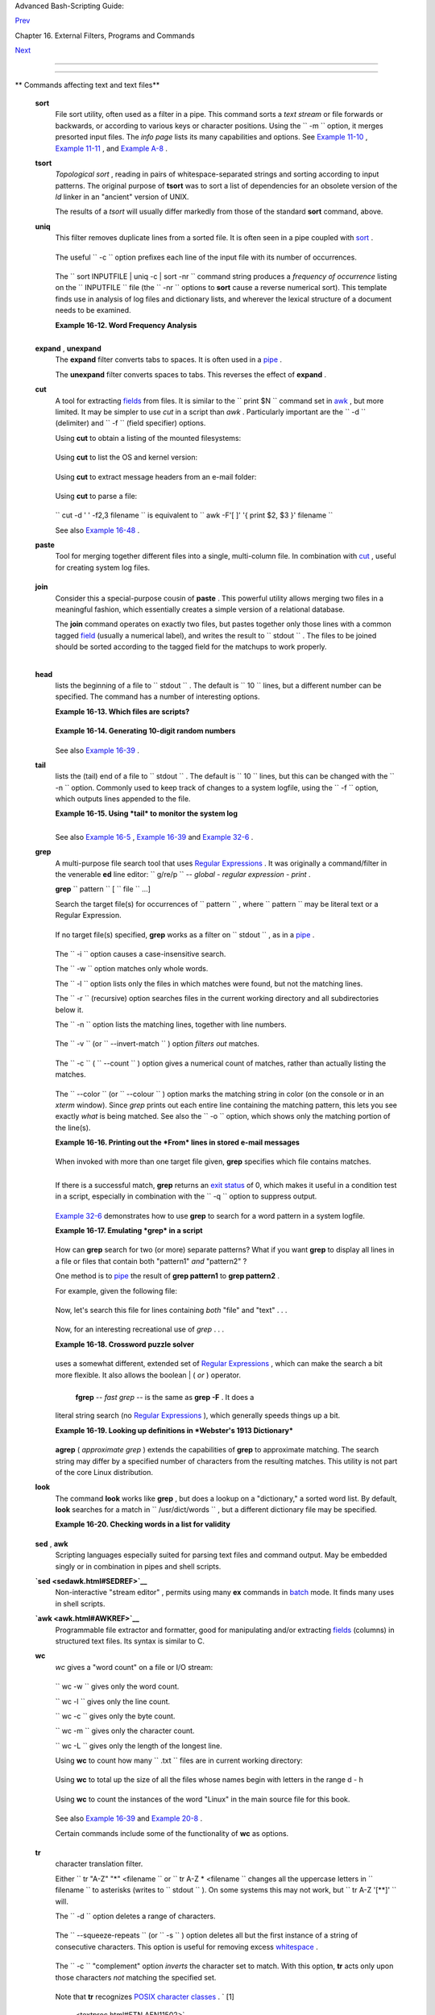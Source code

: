.. raw:: html

   <div class="NAVHEADER">

.. raw:: html

   <table border="0" cellpadding="0" cellspacing="0" summary="Header navigation table" width="100%">

.. raw:: html

   <tr>

.. raw:: html

   <th align="center" colspan="3">

Advanced Bash-Scripting Guide:

.. raw:: html

   </th>

.. raw:: html

   </tr>

.. raw:: html

   <tr>

.. raw:: html

   <td align="left" valign="bottom" width="10%">

`Prev <timedate.html>`__

.. raw:: html

   </td>

.. raw:: html

   <td align="center" valign="bottom" width="80%">

Chapter 16. External Filters, Programs and Commands

.. raw:: html

   </td>

.. raw:: html

   <td align="right" valign="bottom" width="10%">

`Next <filearchiv.html>`__

.. raw:: html

   </td>

.. raw:: html

   </tr>

.. raw:: html

   </table>

--------------

.. raw:: html

   </div>

.. raw:: html

   <div class="SECT1">

  16.4. Text Processing Commands
===============================

.. raw:: html

   <div class="VARIABLELIST">

** Commands affecting text and text files**

 **sort**
    File sort utility, often used as a filter in a pipe. This command
    sorts a *text stream* or file forwards or backwards, or according to
    various keys or character positions. Using the
    ``         -m        `` option, it merges presorted input files. The
    *info page* lists its many capabilities and options. See `Example
    11-10 <loops1.html#FINDSTRING>`__ , `Example
    11-11 <loops1.html#SYMLINKS>`__ , and `Example
    A-8 <contributed-scripts.html#MAKEDICT>`__ .

 **tsort**
    *Topological sort* , reading in pairs of whitespace-separated
    strings and sorting according to input patterns. The original
    purpose of **tsort** was to sort a list of dependencies for an
    obsolete version of the *ld* linker in an "ancient" version of UNIX.

    The results of a *tsort* will usually differ markedly from those of
    the standard **sort** command, above.

 **uniq**
    This filter removes duplicate lines from a sorted file. It is often
    seen in a pipe coupled with `sort <textproc.html#SORTREF>`__ .

    +--------------------------+--------------------------+--------------------------+
    | .. code:: PROGRAMLISTING |
    |                          |
    |     cat list-1 list-2 li |
    | st-3 | sort | uniq > fin |
    | al.list                  |
    |     # Concatenates the l |
    | ist files,               |
    |     # sorts them,        |
    |     # removes duplicate  |
    | lines,                   |
    |     # and finally writes |
    |  the result to an output |
    |  file.                   |
                              
    +--------------------------+--------------------------+--------------------------+

    The useful ``         -c        `` option prefixes each line of the
    input file with its number of occurrences.

    +--------------------------+--------------------------+--------------------------+
    | .. code:: SCREEN         |
    |                          |
    |     bash$ cat testfile   |
    |     This line occurs onl |
    | y once.                  |
    |      This line occurs tw |
    | ice.                     |
    |      This line occurs tw |
    | ice.                     |
    |      This line occurs th |
    | ree times.               |
    |      This line occurs th |
    | ree times.               |
    |      This line occurs th |
    | ree times.               |
    |                          |
    |                          |
    |     bash$ uniq -c testfi |
    | le                       |
    |           1 This line oc |
    | curs only once.          |
    |            2 This line o |
    | ccurs twice.             |
    |            3 This line o |
    | ccurs three times.       |
    |                          |
    |                          |
    |     bash$ sort testfile  |
    | | uniq -c | sort -nr     |
    |           3 This line oc |
    | curs three times.        |
    |            2 This line o |
    | ccurs twice.             |
    |            1 This line o |
    | ccurs only once.         |
    |                          |
                              
    +--------------------------+--------------------------+--------------------------+

    The
    ``                   sort INPUTFILE | uniq -c | sort -nr                 ``
    command string produces a *frequency of occurrence* listing on the
    ``         INPUTFILE        `` file (the ``         -nr        ``
    options to **sort** cause a reverse numerical sort). This template
    finds use in analysis of log files and dictionary lists, and
    wherever the lexical structure of a document needs to be examined.

    .. raw:: html

       <div class="EXAMPLE">

    **Example 16-12. Word Frequency Analysis**

    +--------------------------+--------------------------+--------------------------+
    | .. code:: PROGRAMLISTING |
    |                          |
    |     #!/bin/bash          |
    |     # wf.sh: Crude word  |
    | frequency analysis on a  |
    | text file.               |
    |     # This is a more eff |
    | icient version of the "w |
    | f2.sh" script.           |
    |                          |
    |                          |
    |     # Check for input fi |
    | le on command-line.      |
    |     ARGS=1               |
    |     E_BADARGS=85         |
    |     E_NOFILE=86          |
    |                          |
    |     if [ $# -ne "$ARGS"  |
    | ]  # Correct number of a |
    | rguments passed to scrip |
    | t?                       |
    |     then                 |
    |       echo "Usage: `base |
    | name $0` filename"       |
    |       exit $E_BADARGS    |
    |     fi                   |
    |                          |
    |     if [ ! -f "$1" ]     |
    |    # Check if file exist |
    | s.                       |
    |     then                 |
    |       echo "File \"$1\"  |
    | does not exist."         |
    |       exit $E_NOFILE     |
    |     fi                   |
    |                          |
    |                          |
    |                          |
    |     #################### |
    | ######################## |
    | ############             |
    |     # main ()            |
    |     sed -e 's/\.//g'  -e |
    |  's/\,//g' -e 's/ /\     |
    |     /g' "$1" | tr 'A-Z'  |
    | 'a-z' | sort | uniq -c | |
    |  sort -nr                |
    |     #                    |
    |         ================ |
    | =========                |
    |     #                    |
    |          Frequency of oc |
    | currence                 |
    |                          |
    |     #  Filter out period |
    | s and commas, and        |
    |     #+ change space betw |
    | een words to linefeed,   |
    |     #+ then shift charac |
    | ters to lowercase, and   |
    |     #+ finally prefix oc |
    | currence count and sort  |
    | numerically.             |
    |                          |
    |     #  Arun Giridhar sug |
    | gests modifying the abov |
    | e to:                    |
    |     #  . . . | sort | un |
    | iq -c | sort +1 [-f] | s |
    | ort +0 -nr               |
    |     #  This adds a secon |
    | dary sort key, so instan |
    | ces of                   |
    |     #+ equal occurrence  |
    | are sorted alphabeticall |
    | y.                       |
    |     #  As he explains it |
    | :                        |
    |     #  "This is effectiv |
    | ely a radix sort, first  |
    | on the                   |
    |     #+ least significant |
    |  column                  |
    |     #+ (word or string,  |
    | optionally case-insensit |
    | ive)                     |
    |     #+ and last on the m |
    | ost significant column ( |
    | frequency)."             |
    |     #                    |
    |     #  As Frank Wang exp |
    | lains, the above is equi |
    | valent to                |
    |     #+       . . . | sor |
    | t | uniq -c | sort +0 -n |
    | r                        |
    |     #+ and the following |
    |  also works:             |
    |     #+       . . . | sor |
    | t | uniq -c | sort -k1nr |
    |  -k                      |
    |     #################### |
    | ######################## |
    | ############             |
    |                          |
    |     exit 0               |
    |                          |
    |     # Exercises:         |
    |     # ---------          |
    |     # 1) Add 'sed' comma |
    | nds to filter out other  |
    | punctuation,             |
    |     #+   such as semicol |
    | ons.                     |
    |     # 2) Modify the scri |
    | pt to also filter out mu |
    | ltiple spaces and        |
    |     #+   other whitespac |
    | e.                       |
                              
    +--------------------------+--------------------------+--------------------------+

    .. raw:: html

       </div>

    +--------------------------+--------------------------+--------------------------+
    | .. code:: SCREEN         |
    |                          |
    |     bash$ cat testfile   |
    |     This line occurs onl |
    | y once.                  |
    |      This line occurs tw |
    | ice.                     |
    |      This line occurs tw |
    | ice.                     |
    |      This line occurs th |
    | ree times.               |
    |      This line occurs th |
    | ree times.               |
    |      This line occurs th |
    | ree times.               |
    |                          |
    |                          |
    |     bash$ ./wf.sh testfi |
    | le                       |
    |           6 this         |
    |            6 occurs      |
    |            6 line        |
    |            3 times       |
    |            3 three       |
    |            2 twice       |
    |            1 only        |
    |            1 once        |
    |                          |
                              
    +--------------------------+--------------------------+--------------------------+

 **expand** , **unexpand**
    The **expand** filter converts tabs to spaces. It is often used in a
    `pipe <special-chars.html#PIPEREF>`__ .

    The **unexpand** filter converts spaces to tabs. This reverses the
    effect of **expand** .

 **cut**
    A tool for extracting `fields <special-chars.html#FIELDREF>`__ from
    files. It is similar to the
    ``                   print $N                 `` command set in
    `awk <awk.html#AWKREF>`__ , but more limited. It may be simpler to
    use *cut* in a script than *awk* . Particularly important are the
    ``         -d        `` (delimiter) and ``         -f        ``
    (field specifier) options.

    Using **cut** to obtain a listing of the mounted filesystems:

    +--------------------------+--------------------------+--------------------------+
    | .. code:: PROGRAMLISTING |
    |                          |
    |     cut -d ' ' -f1,2 /et |
    | c/mtab                   |
                              
    +--------------------------+--------------------------+--------------------------+

    Using **cut** to list the OS and kernel version:

    +--------------------------+--------------------------+--------------------------+
    | .. code:: PROGRAMLISTING |
    |                          |
    |     uname -a | cut -d" " |
    |  -f1,3,11,12             |
                              
    +--------------------------+--------------------------+--------------------------+

    Using **cut** to extract message headers from an e-mail folder:

    +--------------------------+--------------------------+--------------------------+
    | .. code:: SCREEN         |
    |                          |
    |     bash$ grep '^Subject |
    | :' read-messages | cut - |
    | c10-80                   |
    |     Re: Linux suitable f |
    | or mission-critical apps |
    | ?                        |
    |      MAKE MILLIONS WORKI |
    | NG AT HOME!!!            |
    |      Spam complaint      |
    |      Re: Spam complaint  |
                              
    +--------------------------+--------------------------+--------------------------+

    Using **cut** to parse a file:

    +--------------------------+--------------------------+--------------------------+
    | .. code:: PROGRAMLISTING |
    |                          |
    |     # List all the users |
    |  in /etc/passwd.         |
    |                          |
    |     FILENAME=/etc/passwd |
    |                          |
    |     for user in $(cut -d |
    | : -f1 $FILENAME)         |
    |     do                   |
    |       echo $user         |
    |     done                 |
    |                          |
    |     # Thanks, Oleg Philo |
    | n for suggesting this.   |
                              
    +--------------------------+--------------------------+--------------------------+

    ``                   cut -d ' ' -f2,3 filename                 `` is
    equivalent to
    ``                   awk -F'[ ]' '{ print $2, $3 }' filename                 ``

    .. raw:: html

       <div class="NOTE">

    +----------------+----------------+----------------+----------------+----------------+
    | |Note|         |
    | It is even     |
    | possible to    |
    | specify a      |
    | linefeed as a  |
    | delimiter. The |
    | trick is to    |
    | actually embed |
    | a linefeed (   |
    | **RETURN** )   |
    | in the command |
    | sequence.      |
    |                |
    | +------------- |
    | -------------+ |
    | -------------- |
    | ------------+- |
    | -------------- |
    | -----------+   |
    | | .. code:: SC |
    | REEN         | |
    | |              |
    |              | |
    | |     bash$ cu |
    | t -d'        | |
    | |      ' -f3,7 |
    | ,19 testfile | |
    | |     This is  |
    | line 3 of te | |
    | | stfile.      |
    |              | |
    | |      This is |
    |  line 7 of t | |
    | | estfile.     |
    |              | |
    | |      This is |
    |  line 19 of  | |
    | | testfile.    |
    |              | |
    | |              |
    |              | |
    |                |
    |                |
    | +------------- |
    | -------------+ |
    | -------------- |
    | ------------+- |
    | -------------- |
    | -----------+   |
    |                |
    | Thank you,     |
    | Jaka Kranjc,   |
    | for pointing   |
    | this out.      |
    +----------------+----------------+----------------+----------------+----------------+

    .. raw:: html

       </div>

    See also `Example 16-48 <mathc.html#BASE>`__ .

 **paste**
    Tool for merging together different files into a single,
    multi-column file. In combination with
    `cut <textproc.html#CUTREF>`__ , useful for creating system log
    files.

    +--------------------------+--------------------------+--------------------------+
    | .. code:: SCREEN         |
    |                          |
    |     bash$ cat items      |
    |     alphabet blocks      |
    |      building blocks     |
    |      cables              |
    |                          |
    |     bash$ cat prices     |
    |     $1.00/dozen          |
    |      $2.50 ea.           |
    |      $3.75               |
    |                          |
    |     bash$ paste items pr |
    | ices                     |
    |     alphabet blocks $1.0 |
    | 0/dozen                  |
    |      building blocks $2. |
    | 50 ea.                   |
    |      cables  $3.75       |
                              
    +--------------------------+--------------------------+--------------------------+

 **join**
    Consider this a special-purpose cousin of **paste** . This powerful
    utility allows merging two files in a meaningful fashion, which
    essentially creates a simple version of a relational database.

    The **join** command operates on exactly two files, but pastes
    together only those lines with a common tagged
    `field <special-chars.html#FIELDREF>`__ (usually a numerical label),
    and writes the result to ``         stdout        `` . The files to
    be joined should be sorted according to the tagged field for the
    matchups to work properly.

    +--------------------------+--------------------------+--------------------------+
    | .. code:: PROGRAMLISTING |
    |                          |
    |     File: 1.data         |
    |                          |
    |     100 Shoes            |
    |     200 Laces            |
    |     300 Socks            |
                              
    +--------------------------+--------------------------+--------------------------+

    +--------------------------+--------------------------+--------------------------+
    | .. code:: PROGRAMLISTING |
    |                          |
    |     File: 2.data         |
    |                          |
    |     100 $40.00           |
    |     200 $1.00            |
    |     300 $2.00            |
                              
    +--------------------------+--------------------------+--------------------------+

    +--------------------------+--------------------------+--------------------------+
    | .. code:: SCREEN         |
    |                          |
    |     bash$ join 1.data 2. |
    | data                     |
    |     File: 1.data 2.data  |
    |                          |
    |      100 Shoes $40.00    |
    |      200 Laces $1.00     |
    |      300 Socks $2.00     |
    |                          |
                              
    +--------------------------+--------------------------+--------------------------+

    .. raw:: html

       <div class="NOTE">

    +--------------------------------------+--------------------------------------+
    | |Note|                               |
    | The tagged field appears only once   |
    | in the output.                       |
    +--------------------------------------+--------------------------------------+

    .. raw:: html

       </div>

 **head**
    lists the beginning of a file to ``         stdout        `` . The
    default is ``         10        `` lines, but a different number can
    be specified. The command has a number of interesting options.

    .. raw:: html

       <div class="EXAMPLE">

    **Example 16-13. Which files are scripts?**

    +--------------------------+--------------------------+--------------------------+
    | .. code:: PROGRAMLISTING |
    |                          |
    |     #!/bin/bash          |
    |     # script-detector.sh |
    | : Detects scripts within |
    |  a directory.            |
    |                          |
    |     TESTCHARS=2    # Tes |
    | t first 2 characters.    |
    |     SHABANG='#!'   # Scr |
    | ipts begin with a "sha-b |
    | ang."                    |
    |                          |
    |     for file in *  # Tra |
    | verse all the files in c |
    | urrent directory.        |
    |     do                   |
    |       if [[ `head -c$TES |
    | TCHARS "$file"` = "$SHAB |
    | ANG" ]]                  |
    |       #      head -c2    |
    |                    #!    |
    |       #  The '-c' option |
    |  to "head" outputs a spe |
    | cified                   |
    |       #+ number of chara |
    | cters, rather than lines |
    |  (the default).          |
    |       then               |
    |         echo "File \"$fi |
    | le\" is a script."       |
    |       else               |
    |         echo "File \"$fi |
    | le\" is *not* a script." |
    |       fi                 |
    |     done                 |
    |                          |
    |     exit 0               |
    |                          |
    |     #  Exercises:        |
    |     #  ---------         |
    |     #  1) Modify this sc |
    | ript to take as an optio |
    | nal argument             |
    |     #+    the directory  |
    | to scan for scripts      |
    |     #+    (rather than j |
    | ust the current working  |
    | directory).              |
    |     #                    |
    |     #  2) As it stands,  |
    | this script gives "false |
    |  positives" for          |
    |     #+    Perl, awk, and |
    |  other scripting languag |
    | e scripts.               |
    |     #     Correct this.  |
                              
    +--------------------------+--------------------------+--------------------------+

    .. raw:: html

       </div>

    .. raw:: html

       <div class="EXAMPLE">

    **Example 16-14. Generating 10-digit random numbers**

    +--------------------------+--------------------------+--------------------------+
    | .. code:: PROGRAMLISTING |
    |                          |
    |     #!/bin/bash          |
    |     # rnd.sh: Outputs a  |
    | 10-digit random number   |
    |                          |
    |     # Script by Stephane |
    |  Chazelas.               |
    |                          |
    |     head -c4 /dev/urando |
    | m | od -N4 -tu4 | sed -n |
    | e '1s/.* //p'            |
    |                          |
    |                          |
    |     # ================== |
    | ======================== |
    | ======================== |
    | = #                      |
    |                          |
    |     # Analysis           |
    |     # --------           |
    |                          |
    |     # head:              |
    |     # -c4 option takes f |
    | irst 4 bytes.            |
    |                          |
    |     # od:                |
    |     # -N4 option limits  |
    | output to 4 bytes.       |
    |     # -tu4 option select |
    | s unsigned decimal forma |
    | t for output.            |
    |                          |
    |     # sed:               |
    |     # -n option, in comb |
    | ination with "p" flag to |
    |  the "s" command,        |
    |     # outputs only match |
    | ed lines.                |
    |                          |
    |                          |
    |                          |
    |     # The author of this |
    |  script explains the act |
    | ion of 'sed', as follows |
    | .                        |
    |                          |
    |     # head -c4 /dev/uran |
    | dom | od -N4 -tu4 | sed  |
    | -ne '1s/.* //p'          |
    |     # ------------------ |
    | ----------------> |      |
    |                          |
    |     # Assume output up t |
    | o "sed" --------> |      |
    |     # is 0000000 1198195 |
    | 154\n                    |
    |                          |
    |     #  sed begins readin |
    | g characters: 0000000 11 |
    | 98195154\n.              |
    |     #  Here it finds a n |
    | ewline character,        |
    |     #+ so it is ready to |
    |  process the first line  |
    | (0000000 1198195154).    |
    |     #  It looks at its < |
    | range><action>s. The fir |
    | st and only one is       |
    |                          |
    |     #   range     action |
    |     #   1         s/.* / |
    | /p                       |
    |                          |
    |     #  The line number i |
    | s in the range, so it ex |
    | ecutes the action:       |
    |     #+ tries to substitu |
    | te the longest string en |
    | ding with a space in the |
    |  line                    |
    |     #  ("0000000 ") with |
    |  nothing (//), and if it |
    |  succeeds, prints the re |
    | sult                     |
    |     #  ("p" is a flag to |
    |  the "s" command here, t |
    | his is different         |
    |     #+ from the "p" comm |
    | and).                    |
    |                          |
    |     #  sed is now ready  |
    | to continue reading its  |
    | input. (Note that before |
    |     #+ continuing, if -n |
    |  option had not been pas |
    | sed, sed would have prin |
    | ted                      |
    |     #+ the line once aga |
    | in).                     |
    |                          |
    |     #  Now, sed reads th |
    | e remainder of the chara |
    | cters, and finds the     |
    |     #+ end of the file.  |
    |     #  It is now ready t |
    | o process its 2nd line ( |
    | which is also numbered ' |
    | $' as                    |
    |     #+ it's the last one |
    | ).                       |
    |     #  It sees it is not |
    |  matched by any <range>, |
    |  so its job is done.     |
    |                          |
    |     #  In few word this  |
    | sed commmand means:      |
    |     #  "On the first lin |
    | e only, remove any chara |
    | cter up to the right-mos |
    | t space,                 |
    |     #+ then print it."   |
    |                          |
    |     # A better way to do |
    |  this would have been:   |
    |     #           sed -e ' |
    | s/.* //;q'               |
    |                          |
    |     # Here, two <range>< |
    | action>s (could have bee |
    | n written                |
    |     #           sed -e ' |
    | s/.* //' -e q):          |
    |                          |
    |     #   range            |
    |          action          |
    |     #   nothing (matches |
    |  line)   s/.* //         |
    |     #   nothing (matches |
    |  line)   q (quit)        |
    |                          |
    |     #  Here, sed only re |
    | ads its first line of in |
    | put.                     |
    |     #  It performs both  |
    | actions, and prints the  |
    | line (substituted) befor |
    | e                        |
    |     #+ quitting (because |
    |  of the "q" action) sinc |
    | e the "-n" option is not |
    |  passed.                 |
    |                          |
    |     # ================== |
    | ======================== |
    | ======================== |
    | = #                      |
    |                          |
    |     # An even simpler al |
    | tenative to the above on |
    | e-line script would be:  |
    |     #           head -c4 |
    |  /dev/urandom| od -An -t |
    | u4                       |
    |                          |
    |     exit                 |
                              
    +--------------------------+--------------------------+--------------------------+

    .. raw:: html

       </div>

    See also `Example 16-39 <filearchiv.html#EX52>`__ .

 **tail**
    lists the (tail) end of a file to ``         stdout        `` . The
    default is ``         10        `` lines, but this can be changed
    with the ``         -n        `` option. Commonly used to keep track
    of changes to a system logfile, using the ``         -f        ``
    option, which outputs lines appended to the file.

    .. raw:: html

       <div class="EXAMPLE">

    **Example 16-15. Using *tail* to monitor the system log**

    +--------------------------+--------------------------+--------------------------+
    | .. code:: PROGRAMLISTING |
    |                          |
    |     #!/bin/bash          |
    |                          |
    |     filename=sys.log     |
    |                          |
    |     cat /dev/null > $fil |
    | ename; echo "Creating /  |
    | cleaning out file."      |
    |     #  Creates the file  |
    | if it does not already e |
    | xist,                    |
    |     #+ and truncates it  |
    | to zero length if it doe |
    | s.                       |
    |     #  : > filename   an |
    | d   > filename also work |
    | .                        |
    |                          |
    |     tail /var/log/messag |
    | es > $filename           |
    |     # /var/log/messages  |
    | must have world read per |
    | mission for this to work |
    | .                        |
    |                          |
    |     echo "$filename cont |
    | ains tail end of system  |
    | log."                    |
    |                          |
    |     exit 0               |
                              
    +--------------------------+--------------------------+--------------------------+

    .. raw:: html

       </div>

    .. raw:: html

       <div class="TIP">

    +--------------------+--------------------+--------------------+--------------------+
    | |Tip|              |
    | To list a specific |
    | line of a text     |
    | file,              |
    | `pipe <special-cha |
    | rs.html#PIPEREF>`_ |
    | _                  |
    | the output of      |
    | **head** to **tail |
    | -n 1** . For       |
    | example            |
    | ``                 |
    |            head -n |
    |  8 database.txt |  |
    | tail         -n 1  |
    |                    |
    |       ``           |
    | lists the 8th line |
    | of the file        |
    | ``             dat |
    | abase.txt          |
    |    ``              |
    | .                  |
    |                    |
    | To set a variable  |
    | to a given block   |
    | of a text file:    |
    |                    |
    | +----------------- |
    | ---------+-------- |
    | ------------------ |
    | +----------------- |
    | ---------+         |
    | | .. code:: PROGRA |
    | MLISTING |         |
    | |                  |
    |          |         |
    | |     var=$(head - |
    | n $m $fi |         |
    | | lename | tail -n |
    |  $n)     |         |
    | |                  |
    |          |         |
    | |     # filename = |
    |  name of |         |
    | |  file            |
    |          |         |
    | |     # m = from b |
    | eginning |         |
    | |  of file, number |
    |  of line |         |
    | | s to end of bloc |
    | k        |         |
    | |     # n = number |
    |  of line |         |
    | | s to set variabl |
    | e to (tr |         |
    | | im from end of b |
    | lock)    |         |
    |                    |
    |                    |
    | +----------------- |
    | ---------+-------- |
    | ------------------ |
    | +----------------- |
    | ---------+         |
                        
    +--------------------+--------------------+--------------------+--------------------+

    .. raw:: html

       </div>

    .. raw:: html

       <div class="NOTE">

    +--------------------------------------+--------------------------------------+
    | |Note|                               |
    | Newer implementations of **tail**    |
    | deprecate the older **tail -$LINES   |
    | filename** usage. The standard       |
    | **tail -n $LINES filename** is       |
    | correct.                             |
    +--------------------------------------+--------------------------------------+

    .. raw:: html

       </div>

    See also `Example 16-5 <moreadv.html#EX41>`__ , `Example
    16-39 <filearchiv.html#EX52>`__ and `Example
    32-6 <debugging.html#ONLINE>`__ .

 **grep**
    A multi-purpose file search tool that uses `Regular
    Expressions <regexp.html#REGEXREF>`__ . It was originally a
    command/filter in the venerable **ed** line editor:
    ``                   g/re/p                 `` -- *global - regular
    expression - print* .

    **grep** ``                   pattern                 `` [
    ``                   file                 `` ...]

    Search the target file(s) for occurrences of
    ``                 pattern               `` , where
    ``                 pattern               `` may be literal text or a
    Regular Expression.

    +--------------------------+--------------------------+--------------------------+
    | .. code:: SCREEN         |
    |                          |
    |     bash$ grep '[rst]yst |
    | em.$' osinfo.txt         |
    |     The GPL governs the  |
    | distribution of the Linu |
    | x operating system.      |
    |                          |
                              
    +--------------------------+--------------------------+--------------------------+

    If no target file(s) specified, **grep** works as a filter on
    ``         stdout        `` , as in a
    `pipe <special-chars.html#PIPEREF>`__ .

    +--------------------------+--------------------------+--------------------------+
    | .. code:: SCREEN         |
    |                          |
    |     bash$ ps ax | grep c |
    | lock                     |
    |     765 tty1     S       |
    | 0:00 xclock              |
    |      901 pts/1    S      |
    |  0:00 grep clock         |
    |                          |
                              
    +--------------------------+--------------------------+--------------------------+

    The ``         -i        `` option causes a case-insensitive search.

    The ``         -w        `` option matches only whole words.

    The ``         -l        `` option lists only the files in which
    matches were found, but not the matching lines.

    The ``         -r        `` (recursive) option searches files in the
    current working directory and all subdirectories below it.

    The ``         -n        `` option lists the matching lines,
    together with line numbers.

    +--------------------------+--------------------------+--------------------------+
    | .. code:: SCREEN         |
    |                          |
    |     bash$ grep -n Linux  |
    | osinfo.txt               |
    |     2:This is a file con |
    | taining information abou |
    | t Linux.                 |
    |      6:The GPL governs t |
    | he distribution of the L |
    | inux operating system.   |
    |                          |
                              
    +--------------------------+--------------------------+--------------------------+

    The ``         -v        `` (or ``         --invert-match        ``
    ) option *filters out* matches.

    +--------------------------+--------------------------+--------------------------+
    | .. code:: PROGRAMLISTING |
    |                          |
    |     grep pattern1 *.txt  |
    | | grep -v pattern2       |
    |                          |
    |     # Matches all lines  |
    | in "*.txt" files contain |
    | ing "pattern1",          |
    |     # but ***not*** "pat |
    | tern2".                  |
                              
    +--------------------------+--------------------------+--------------------------+

    The ``         -c        `` ( ``         --count        `` ) option
    gives a numerical count of matches, rather than actually listing the
    matches.

    +--------------------------+--------------------------+--------------------------+
    | .. code:: PROGRAMLISTING |
    |                          |
    |     grep -c txt *.sgml   |
    |  # (number of occurrence |
    | s of "txt" in "*.sgml" f |
    | iles)                    |
    |                          |
    |                          |
    |     #   grep -cz .       |
    |     #            ^ dot   |
    |     # means count (-c) z |
    | ero-separated (-z) items |
    |  matching "."            |
    |     # that is, non-empty |
    |  ones (containing at lea |
    | st 1 character).         |
    |     #                    |
    |     printf 'a b\nc  d\n\ |
    | n\n\n\n\000\n\000e\000\0 |
    | 00\nf' | grep -cz .      |
    | # 3                      |
    |     printf 'a b\nc  d\n\ |
    | n\n\n\n\000\n\000e\000\0 |
    | 00\nf' | grep -cz '$'    |
    | # 5                      |
    |     printf 'a b\nc  d\n\ |
    | n\n\n\n\000\n\000e\000\0 |
    | 00\nf' | grep -cz '^'    |
    | # 5                      |
    |     #                    |
    |     printf 'a b\nc  d\n\ |
    | n\n\n\n\000\n\000e\000\0 |
    | 00\nf' | grep -c '$'     |
    | # 9                      |
    |     # By default, newlin |
    | e chars (\n) separate it |
    | ems to match.            |
    |                          |
    |     # Note that the -z o |
    | ption is GNU "grep" spec |
    | ific.                    |
    |                          |
    |                          |
    |     # Thanks, S.C.       |
                              
    +--------------------------+--------------------------+--------------------------+

    The ``         --color        `` (or ``         --colour        `` )
    option marks the matching string in color (on the console or in an
    *xterm* window). Since *grep* prints out each entire line containing
    the matching pattern, this lets you see exactly *what* is being
    matched. See also the ``         -o        `` option, which shows
    only the matching portion of the line(s).

    .. raw:: html

       <div class="EXAMPLE">

    **Example 16-16. Printing out the *From* lines in stored e-mail
    messages**

    +--------------------------+--------------------------+--------------------------+
    | .. code:: PROGRAMLISTING |
    |                          |
    |     #!/bin/bash          |
    |     # from.sh            |
    |                          |
    |     #  Emulates the usef |
    | ul 'from' utility in Sol |
    | aris, BSD, etc.          |
    |     #  Echoes the "From" |
    |  header line in all mess |
    | ages                     |
    |     #+ in your e-mail di |
    | rectory.                 |
    |                          |
    |                          |
    |     MAILDIR=~/mail/*     |
    |            #  No quoting |
    |  of variable. Why?       |
    |     # Maybe check if-exi |
    | sts $MAILDIR:   if [ -d  |
    | $MAILDIR ] . . .         |
    |     GREP_OPTS="-H -A 5 - |
    | -color"    #  Show file, |
    |  plus extra context line |
    | s                        |
    |                          |
    |            #+ and displa |
    | y "From" in color.       |
    |     TARGETSTR="^From"    |
    |            # "From" at b |
    | eginning of line.        |
    |                          |
    |     for file in $MAILDIR |
    |            #  No quoting |
    |  of variable.            |
    |     do                   |
    |       grep $GREP_OPTS "$ |
    | TARGETSTR" "$file"       |
    |       #    ^^^^^^^^^^    |
    |            #  Again, do  |
    | not quote this variable. |
    |       echo               |
    |     done                 |
    |                          |
    |     exit $?              |
    |                          |
    |     #  You might wish to |
    |  pipe the output of this |
    |  script to 'more'        |
    |     #+ or redirect it to |
    |  a file . . .            |
                              
    +--------------------------+--------------------------+--------------------------+

    .. raw:: html

       </div>

    When invoked with more than one target file given, **grep**
    specifies which file contains matches.

    +--------------------------+--------------------------+--------------------------+
    | .. code:: SCREEN         |
    |                          |
    |     bash$ grep Linux osi |
    | nfo.txt misc.txt         |
    |     osinfo.txt:This is a |
    |  file containing informa |
    | tion about Linux.        |
    |      osinfo.txt:The GPL  |
    | governs the distribution |
    |  of the Linux operating  |
    | system.                  |
    |      misc.txt:The Linux  |
    | operating system is stea |
    | dily gaining in populari |
    | ty.                      |
    |                          |
                              
    +--------------------------+--------------------------+--------------------------+

    .. raw:: html

       <div class="TIP">

    +--------------------+--------------------+--------------------+--------------------+
    | |Tip|              |
    | To force **grep**  |
    | to show the        |
    | filename when      |
    | searching only one |
    | target file,       |
    | simply give        |
    | ``             /de |
    | v/null             |
    | ``                 |
    | as the second      |
    | file.              |
    |                    |
    | +----------------- |
    | ---------+-------- |
    | ------------------ |
    | +----------------- |
    | ---------+         |
    | | .. code:: SCREEN |
    |          |         |
    | |                  |
    |          |         |
    | |     bash$ grep L |
    | inux osi |         |
    | | nfo.txt /dev/nul |
    | l        |         |
    | |     osinfo.txt:T |
    | his is a |         |
    | |  file containing |
    |  informa |         |
    | | tion about Linux |
    | .        |         |
    | |      osinfo.txt: |
    | The GPL  |         |
    | | governs the dist |
    | ribution |         |
    | |  of the Linux op |
    | erating  |         |
    | | system.          |
    |          |         |
    | |                  |
    |          |         |
    |                    |
    |                    |
    | +----------------- |
    | ---------+-------- |
    | ------------------ |
    | +----------------- |
    | ---------+         |
                        
    +--------------------+--------------------+--------------------+--------------------+

    .. raw:: html

       </div>

    If there is a successful match, **grep** returns an `exit
    status <exit-status.html#EXITSTATUSREF>`__ of 0, which makes it
    useful in a condition test in a script, especially in combination
    with the ``         -q        `` option to suppress output.

    +--------------------------+--------------------------+--------------------------+
    | .. code:: PROGRAMLISTING |
    |                          |
    |     SUCCESS=0            |
    |            # if grep loo |
    | kup succeeds             |
    |     word=Linux           |
    |     filename=data.file   |
    |                          |
    |     grep -q "$word" "$fi |
    | lename"    #  The "-q" o |
    | ption                    |
    |                          |
    |            #+ causes not |
    | hing to echo to stdout.  |
    |     if [ $? -eq $SUCCESS |
    |  ]                       |
    |     # if grep -q "$word" |
    |  "$filename"   can repla |
    | ce lines 5 - 7.          |
    |     then                 |
    |       echo "$word found  |
    | in $filename"            |
    |     else                 |
    |       echo "$word not fo |
    | und in $filename"        |
    |     fi                   |
                              
    +--------------------------+--------------------------+--------------------------+

    `Example 32-6 <debugging.html#ONLINE>`__ demonstrates how to use
    **grep** to search for a word pattern in a system logfile.

    .. raw:: html

       <div class="EXAMPLE">

    **Example 16-17. Emulating *grep* in a script**

    +--------------------------+--------------------------+--------------------------+
    | .. code:: PROGRAMLISTING |
    |                          |
    |     #!/bin/bash          |
    |     # grp.sh: Rudimentar |
    | y reimplementation of gr |
    | ep.                      |
    |                          |
    |     E_BADARGS=85         |
    |                          |
    |     if [ -z "$1" ]    #  |
    | Check for argument to sc |
    | ript.                    |
    |     then                 |
    |       echo "Usage: `base |
    | name $0` pattern"        |
    |       exit $E_BADARGS    |
    |     fi                   |
    |                          |
    |     echo                 |
    |                          |
    |     for file in *     #  |
    | Traverse all files in $P |
    | WD.                      |
    |     do                   |
    |       output=$(sed -n /" |
    | $1"/p $file)  # Command  |
    | substitution.            |
    |                          |
    |       if [ ! -z "$output |
    | " ]           # What hap |
    | pens if "$output" is not |
    |  quoted?                 |
    |       then               |
    |         echo -n "$file:  |
    | "                        |
    |         echo "$output"   |
    |       fi              #  |
    |  sed -ne "/$1/s|^|${file |
    | }: |p"  is equivalent to |
    |  above.                  |
    |                          |
    |       echo               |
    |     done                 |
    |                          |
    |     echo                 |
    |                          |
    |     exit 0               |
    |                          |
    |     # Exercises:         |
    |     # ---------          |
    |     # 1) Add newlines to |
    |  output, if more than on |
    | e match in any given fil |
    | e.                       |
    |     # 2) Add features.   |
                              
    +--------------------------+--------------------------+--------------------------+

    .. raw:: html

       </div>

    How can **grep** search for two (or more) separate patterns? What if
    you want **grep** to display all lines in a file or files that
    contain both "pattern1" *and* "pattern2" ?

    One method is to `pipe <special-chars.html#PIPEREF>`__ the result of
    **grep pattern1** to **grep pattern2** .

    For example, given the following file:

    +--------------------------+--------------------------+--------------------------+
    | .. code:: PROGRAMLISTING |
    |                          |
    |     # Filename: tstfile  |
    |                          |
    |     This is a sample fil |
    | e.                       |
    |     This is an ordinary  |
    | text file.               |
    |     This file does not c |
    | ontain any unusual text. |
    |     This file is not unu |
    | sual.                    |
    |     Here is some text.   |
                              
    +--------------------------+--------------------------+--------------------------+

    Now, let's search this file for lines containing *both* "file" and
    "text" . . .

    +--------------------------+--------------------------+--------------------------+
    | .. code:: SCREEN         |
    |                          |
    |     bash$ grep file tstf |
    | ile                      |
    |     # Filename: tstfile  |
    |      This is a sample fi |
    | le.                      |
    |      This is an ordinary |
    |  text file.              |
    |      This file does not  |
    | contain any unusual text |
    | .                        |
    |      This file is not un |
    | usual.                   |
    |                          |
    |     bash$ grep file tstf |
    | ile | grep text          |
    |     This is an ordinary  |
    | text file.               |
    |      This file does not  |
    | contain any unusual text |
    | .                        |
                              
    +--------------------------+--------------------------+--------------------------+

    Now, for an interesting recreational use of *grep* . . .

    .. raw:: html

       <div class="EXAMPLE">

    **Example 16-18. Crossword puzzle solver**

    +--------------------------+--------------------------+--------------------------+
    | .. code:: PROGRAMLISTING |
    |                          |
    |     #!/bin/bash          |
    |     # cw-solver.sh       |
    |     # This is actually a |
    |  wrapper around a one-li |
    | ner (line 46).           |
    |                          |
    |     #  Crossword puzzle  |
    | and anagramming word gam |
    | e solver.                |
    |     #  You know *some* o |
    | f the letters in the wor |
    | d you're looking for,    |
    |     #+ so you need a lis |
    | t of all valid words     |
    |     #+ with the known le |
    | tters in given positions |
    | .                        |
    |     #  For example: w... |
    | i....n                   |
    |     #               1??? |
    | 5????10                  |
    |     # w in position 1, 3 |
    |  unknowns, i in the 5th, |
    |  4 unknowns, n at the en |
    | d.                       |
    |     # (See comments at e |
    | nd of script.)           |
    |                          |
    |                          |
    |     E_NOPATT=71          |
    |     DICT=/usr/share/dict |
    | /word.lst                |
    |     #                    |
    |  ^^^^^^^^   Looks for wo |
    | rd list here.            |
    |     #  ASCII word list,  |
    | one word per line.       |
    |     #  If you happen to  |
    | need an appropriate list |
    | ,                        |
    |     #+ download the auth |
    | or's "yawl" word list pa |
    | ckage.                   |
    |     #  http://ibiblio.or |
    | g/pub/Linux/libs/yawl-0. |
    | 3.2.tar.gz               |
    |     #  or                |
    |     #  http://bash.deta. |
    | in/yawl-0.3.2.tar.gz     |
    |                          |
    |                          |
    |     if [ -z "$1" ]   #   |
    | If no word pattern speci |
    | fied                     |
    |     then             #+  |
    | as a command-line argume |
    | nt . . .                 |
    |       echo           #+  |
    | . . . then . . .         |
    |       echo "Usage:"  #+  |
    | Usage message.           |
    |       echo               |
    |       echo ""$0" \"patte |
    | rn,\""                   |
    |       echo "where \"patt |
    | ern\" is in the form"    |
    |       echo "xxx..x.x..." |
    |       echo               |
    |       echo "The x's repr |
    | esent known letters,"    |
    |       echo "and the peri |
    | ods are unknown letters  |
    | (blanks)."               |
    |       echo "Letters and  |
    | periods can be in any po |
    | sition."                 |
    |       echo "For example, |
    |  try:   sh cw-solver.sh  |
    | w...i....n"              |
    |       echo               |
    |       exit $E_NOPATT     |
    |     fi                   |
    |                          |
    |     echo                 |
    |     # ================== |
    | ======================== |
    | =====                    |
    |     # This is where all  |
    | the work gets done.      |
    |     grep ^"$1"$ "$DICT"  |
    |   # Yes, only one line!  |
    |     #    |    |          |
    |     # ^ is start-of-word |
    |  regex anchor.           |
    |     # $ is end-of-word r |
    | egex anchor.             |
    |                          |
    |     #  From _Stupid Grep |
    |  Tricks_, vol. 1,        |
    |     #+ a book the ABS Gu |
    | ide author may yet get a |
    | round                    |
    |     #+ to writing . . .  |
    | one of these days . . .  |
    |     # ================== |
    | ======================== |
    | =====                    |
    |     echo                 |
    |                          |
    |                          |
    |     exit $?  # Script te |
    | rminates here.           |
    |     #  If there are too  |
    | many words generated,    |
    |     #+ redirect the outp |
    | ut to a file.            |
    |                          |
    |     $ sh cw-solver.sh w. |
    | ..i....n                 |
    |                          |
    |     wellington           |
    |     workingman           |
    |     workingmen           |
                              
    +--------------------------+--------------------------+--------------------------+

    .. raw:: html

       </div>

     **egrep** -- *extended grep* -- is the same as **grep -E** . This
    uses a somewhat different, extended set of `Regular
    Expressions <regexp.html#REGEXREF>`__ , which can make the search a
    bit more flexible. It also allows the boolean \| ( *or* ) operator.

    +--------------------------+--------------------------+--------------------------+
    | .. code:: SCREEN         |
    |                          |
    |     bash $ egrep 'matche |
    | s|Matches' file.txt      |
    |     Line 1 matches.      |
    |      Line 3 Matches.     |
    |      Line 4 contains mat |
    | ches, but also Matches   |
    |                          |
                              
    +--------------------------+--------------------------+--------------------------+

     **fgrep** -- *fast grep* -- is the same as **grep -F** . It does a
    literal string search (no `Regular
    Expressions <regexp.html#REGEXREF>`__ ), which generally speeds
    things up a bit.

    .. raw:: html

       <div class="NOTE">

    +--------------------------------------+--------------------------------------+
    | |Note|                               |
    | On some Linux distros, **egrep** and |
    | **fgrep** are symbolic links to, or  |
    | aliases for **grep** , but invoked   |
    | with the                             |
    | ``             -E            `` and  |
    | ``             -F            ``      |
    | options, respectively.               |
    +--------------------------------------+--------------------------------------+

    .. raw:: html

       </div>

    .. raw:: html

       <div class="EXAMPLE">

    **Example 16-19. Looking up definitions in *Webster's 1913
    Dictionary***

    +--------------------------+--------------------------+--------------------------+
    | .. code:: PROGRAMLISTING |
    |                          |
    |     #!/bin/bash          |
    |     # dict-lookup.sh     |
    |                          |
    |     #  This script looks |
    |  up definitions in the 1 |
    | 913 Webster's Dictionary |
    | .                        |
    |     #  This Public Domai |
    | n dictionary is availabl |
    | e for download           |
    |     #+ from various site |
    | s, including             |
    |     #+ Project Gutenberg |
    |  (http://www.gutenberg.o |
    | rg/etext/247).           |
    |     #                    |
    |     #  Convert it from D |
    | OS to UNIX format (with  |
    | only LF at end of line)  |
    |     #+ before using it w |
    | ith this script.         |
    |     #  Store the file in |
    |  plain, uncompressed ASC |
    | II text.                 |
    |     #  Set DEFAULT_DICTF |
    | ILE variable below to pa |
    | th/filename.             |
    |                          |
    |                          |
    |     E_BADARGS=85         |
    |     MAXCONTEXTLINES=50   |
    |                       #  |
    | Maximum number of lines  |
    | to show.                 |
    |     DEFAULT_DICTFILE="/u |
    | sr/share/dict/webster191 |
    | 3-dict.txt"              |
    |                          |
    |                       #  |
    | Default dictionary file  |
    | pathname.                |
    |                          |
    |                       #  |
    | Change this as necessary |
    | .                        |
    |     #  Note:             |
    |     #  ----              |
    |     #  This particular e |
    | dition of the 1913 Webst |
    | er's                     |
    |     #+ begins each entry |
    |  with an uppercase lette |
    | r                        |
    |     #+ (lowercase for th |
    | e remaining characters). |
    |     #  Only the *very fi |
    | rst line* of an entry be |
    | gins this way,           |
    |     #+ and that's why th |
    | e search algorithm below |
    |  works.                  |
    |                          |
    |                          |
    |                          |
    |     if [[ -z $(echo "$1" |
    |  | sed -n '/^[A-Z]/p') ] |
    | ]                        |
    |     #  Must at least spe |
    | cify word to look up, an |
    | d                        |
    |     #+ it must start wit |
    | h an uppercase letter.   |
    |     then                 |
    |       echo "Usage: `base |
    | name $0` Word-to-define  |
    | [dictionary-file]"       |
    |       echo               |
    |       echo "Note: Word t |
    | o look up must start wit |
    | h capital letter,"       |
    |       echo "with the res |
    | t of the word in lowerca |
    | se."                     |
    |       echo "------------ |
    | ------------------------ |
    | --------"                |
    |       echo "Examples: Ab |
    | andon, Dictionary, Marki |
    | ng, etc."                |
    |       exit $E_BADARGS    |
    |     fi                   |
    |                          |
    |                          |
    |     if [ -z "$2" ]       |
    |                       #  |
    |  May specify different d |
    | ictionary                |
    |                          |
    |                       #+ |
    |  as an argument to this  |
    | script.                  |
    |     then                 |
    |       dictfile=$DEFAULT_ |
    | DICTFILE                 |
    |     else                 |
    |       dictfile="$2"      |
    |     fi                   |
    |                          |
    |     # ------------------ |
    | ------------------------ |
    | ---------------          |
    |     Definition=$(fgrep - |
    | A $MAXCONTEXTLINES "$1 \ |
    | \" "$dictfile")          |
    |     #                  D |
    | efinitions in form "Word |
    |  \..."                   |
    |     #                    |
    |     #  And, yes, "fgrep" |
    |  is fast enough          |
    |     #+ to search even a  |
    | very large text file.    |
    |                          |
    |                          |
    |     # Now, snip out just |
    |  the definition block.   |
    |                          |
    |     echo "$Definition" | |
    |     sed -n '1,/^[A-Z]/p' |
    |  |                       |
    |     #  Print from first  |
    | line of output           |
    |     #+ to the first line |
    |  of the next entry.      |
    |     sed '$d' | sed '$d'  |
    |     #  Delete last two l |
    | ines of output           |
    |     #+ (blank line and f |
    | irst line of next entry) |
    | .                        |
    |     # ------------------ |
    | ------------------------ |
    | ---------------          |
    |                          |
    |     exit $?              |
    |                          |
    |     # Exercises:         |
    |     # ---------          |
    |     # 1)  Modify the scr |
    | ipt to accept any type o |
    | f alphabetic input       |
    |     #   + (uppercase, lo |
    | wercase, mixed case), an |
    | d convert it             |
    |     #   + to an acceptab |
    | le format for processing |
    | .                        |
    |     #                    |
    |     # 2)  Convert the sc |
    | ript to a GUI applicatio |
    | n,                       |
    |     #   + using somethin |
    | g like 'gdialog' or 'zen |
    | ity' . . .               |
    |     #     The script wil |
    | l then no longer take it |
    | s argument(s)            |
    |     #   + from the comma |
    | nd-line.                 |
    |     #                    |
    |     # 3)  Modify the scr |
    | ipt to parse one of the  |
    | other available          |
    |     #   + Public Domain  |
    | Dictionaries, such as th |
    | e U.S. Census Bureau Gaz |
    | etteer.                  |
                              
    +--------------------------+--------------------------+--------------------------+

    .. raw:: html

       </div>

    .. raw:: html

       <div class="NOTE">

    +--------------------------------------+--------------------------------------+
    | |Note|                               |
    | See also `Example                    |
    | A-41 <contributed-scripts.html#QKY>` |
    | __                                   |
    | for an example of speedy *fgrep*     |
    | lookup on a large text file.         |
    +--------------------------------------+--------------------------------------+

    .. raw:: html

       </div>

    **agrep** ( *approximate grep* ) extends the capabilities of
    **grep** to approximate matching. The search string may differ by a
    specified number of characters from the resulting matches. This
    utility is not part of the core Linux distribution.

    .. raw:: html

       <div class="TIP">

    +--------------------+--------------------+--------------------+--------------------+
    | |Tip|              |
    | To search          |
    | compressed files,  |
    | use **zgrep** ,    |
    | **zegrep** , or    |
    | **zfgrep** . These |
    | also work on       |
    | non-compressed     |
    | files, though      |
    | slower than plain  |
    | **grep** ,         |
    | **egrep** ,        |
    | **fgrep** . They   |
    | are handy for      |
    | searching through  |
    | a mixed set of     |
    | files, some        |
    | compressed, some   |
    | not.               |
    |                    |
    | To search          |
    | `bzipped <filearch |
    | iv.html#BZIPREF>`_ |
    | _                  |
    | files, use         |
    | **bzgrep** .       |
    +--------------------+--------------------+--------------------+--------------------+

    .. raw:: html

       </div>

 **look**
    The command **look** works like **grep** , but does a lookup on a
    "dictionary," a sorted word list. By default, **look** searches for
    a match in ``         /usr/dict/words        `` , but a different
    dictionary file may be specified.

    .. raw:: html

       <div class="EXAMPLE">

    **Example 16-20. Checking words in a list for validity**

    +--------------------------+--------------------------+--------------------------+
    | .. code:: PROGRAMLISTING |
    |                          |
    |     #!/bin/bash          |
    |     # lookup: Does a dic |
    | tionary lookup on each w |
    | ord in a data file.      |
    |                          |
    |     file=words.data  # D |
    | ata file from which to r |
    | ead words to test.       |
    |                          |
    |     echo                 |
    |     echo "Testing file $ |
    | file"                    |
    |     echo                 |
    |                          |
    |     while [ "$word" != e |
    | nd ]  # Last word in dat |
    | a file.                  |
    |     do               # ^ |
    | ^^                       |
    |       read word      # F |
    | rom data file, because o |
    | f redirection at end of  |
    | loop.                    |
    |       look $word > /dev/ |
    | null  # Don't want to di |
    | splay lines in dictionar |
    | y file.                  |
    |       #  Searches for wo |
    | rds in the file /usr/sha |
    | re/dict/words            |
    |       #+ (usually a link |
    |  to linux.words).        |
    |       lookup=$?      # E |
    | xit status of 'look' com |
    | mand.                    |
    |                          |
    |       if [ "$lookup" -eq |
    |  0 ]                     |
    |       then               |
    |         echo "\"$word\"  |
    | is valid."               |
    |       else               |
    |         echo "\"$word\"  |
    | is invalid."             |
    |       fi                 |
    |                          |
    |     done <"$file"    # R |
    | edirects stdin to $file, |
    |  so "reads" come from th |
    | ere.                     |
    |                          |
    |     echo                 |
    |                          |
    |     exit 0               |
    |                          |
    |     # ------------------ |
    | ------------------------ |
    | ----------------------   |
    |     # Code below line wi |
    | ll not execute because o |
    | f "exit" command above.  |
    |                          |
    |                          |
    |     # Stephane Chazelas  |
    | proposes the following,  |
    | more concise alternative |
    | :                        |
    |                          |
    |     while read word && [ |
    | [ $word != end ]]        |
    |     do if look "$word" > |
    |  /dev/null               |
    |        then echo "\"$wor |
    | d\" is valid."           |
    |        else echo "\"$wor |
    | d\" is invalid."         |
    |        fi                |
    |     done <"$file"        |
    |                          |
    |     exit 0               |
                              
    +--------------------------+--------------------------+--------------------------+

    .. raw:: html

       </div>

 **sed** , **awk**
    Scripting languages especially suited for parsing text files and
    command output. May be embedded singly or in combination in pipes
    and shell scripts.

 **`sed <sedawk.html#SEDREF>`__**
    Non-interactive "stream editor" , permits using many **ex** commands
    in `batch <timedate.html#BATCHPROCREF>`__ mode. It finds many uses
    in shell scripts.

 **`awk <awk.html#AWKREF>`__**
    Programmable file extractor and formatter, good for manipulating
    and/or extracting `fields <special-chars.html#FIELDREF>`__ (columns)
    in structured text files. Its syntax is similar to C.

 **wc**
    *wc* gives a "word count" on a file or I/O stream:

    +--------------------------+--------------------------+--------------------------+
    | .. code:: SCREEN         |
    |                          |
    |     bash $ wc /usr/share |
    | /doc/sed-4.1.2/README    |
    |     13  70  447 README   |
    |     [13 lines  70 words  |
    |  447 characters]         |
                              
    +--------------------------+--------------------------+--------------------------+

    ``                   wc -w                 `` gives only the word
    count.

    ``                   wc -l                 `` gives only the line
    count.

    ``                   wc -c                 `` gives only the byte
    count.

    ``                   wc -m                 `` gives only the
    character count.

    ``                   wc -L                 `` gives only the length
    of the longest line.

    Using **wc** to count how many ``         .txt        `` files are
    in current working directory:

    +--------------------------+--------------------------+--------------------------+
    | .. code:: PROGRAMLISTING |
    |                          |
    |     $ ls *.txt | wc -l   |
    |     #  Will work as long |
    |  as none of the "*.txt"  |
    | files                    |
    |     #+ have a linefeed e |
    | mbedded in their name.   |
    |                          |
    |     #  Alternative ways  |
    | of doing this are:       |
    |     #      find . -maxde |
    | pth 1 -name \*.txt -prin |
    | t0 | grep -cz .          |
    |     #      (shopt -s nul |
    | lglob; set -- *.txt; ech |
    | o $#)                    |
    |                          |
    |     #  Thanks, S.C.      |
                              
    +--------------------------+--------------------------+--------------------------+

    Using **wc** to total up the size of all the files whose names begin
    with letters in the range d - h

    +--------------------------+--------------------------+--------------------------+
    | .. code:: SCREEN         |
    |                          |
    |     bash$ wc [d-h]* | gr |
    | ep total | awk '{print $ |
    | 3}'                      |
    |     71832                |
    |                          |
                              
    +--------------------------+--------------------------+--------------------------+

    Using **wc** to count the instances of the word "Linux" in the main
    source file for this book.

    +--------------------------+--------------------------+--------------------------+
    | .. code:: SCREEN         |
    |                          |
    |     bash$ grep Linux abs |
    | -book.sgml | wc -l       |
    |     138                  |
    |                          |
                              
    +--------------------------+--------------------------+--------------------------+

    See also `Example 16-39 <filearchiv.html#EX52>`__ and `Example
    20-8 <redircb.html#REDIR4>`__ .

    Certain commands include some of the functionality of **wc** as
    options.

    +--------------------------+--------------------------+--------------------------+
    | .. code:: PROGRAMLISTING |
    |                          |
    |     ... | grep foo | wc  |
    | -l                       |
    |     # This frequently us |
    | ed construct can be more |
    |  concisely rendered.     |
    |                          |
    |     ... | grep -c foo    |
    |     # Just use the "-c"  |
    | (or "--count") option of |
    |  grep.                   |
    |                          |
    |     # Thanks, S.C.       |
                              
    +--------------------------+--------------------------+--------------------------+

 **tr**
    character translation filter.

    .. raw:: html

       <div class="CAUTION">

    +--------------------------------------+--------------------------------------+
    | |Caution|                            |
    | `Must use quoting and/or             |
    | brackets <special-chars.html#UCREF>` |
    | __                                   |
    | , as appropriate. Quotes prevent the |
    | shell from reinterpreting the        |
    | special characters in **tr** command |
    | sequences. Brackets should be quoted |
    | to prevent expansion by the shell.   |
    +--------------------------------------+--------------------------------------+

    .. raw:: html

       </div>

    Either
    ``                   tr "A-Z" "*" <filename                 `` or
    ``                   tr A-Z \* <filename                 `` changes
    all the uppercase letters in ``         filename        `` to
    asterisks (writes to ``         stdout        `` ). On some systems
    this may not work, but
    ``                   tr A-Z           '[**]'                 ``
    will.

    The ``         -d        `` option deletes a range of characters.

    +--------------------------+--------------------------+--------------------------+
    | .. code:: PROGRAMLISTING |
    |                          |
    |     echo "abcdef"        |
    |           # abcdef       |
    |     echo "abcdef" | tr - |
    | d b-d     # aef          |
    |                          |
    |                          |
    |     tr -d 0-9 <filename  |
    |     # Deletes all digits |
    |  from the file "filename |
    | ".                       |
                              
    +--------------------------+--------------------------+--------------------------+

    The ``         --squeeze-repeats        `` (or
    ``         -s        `` ) option deletes all but the first instance
    of a string of consecutive characters. This option is useful for
    removing excess `whitespace <special-chars.html#WHITESPACEREF>`__ .

    +--------------------------+--------------------------+--------------------------+
    | .. code:: SCREEN         |
    |                          |
    |     bash$ echo "XXXXX" | |
    |  tr --squeeze-repeats 'X |
    | '                        |
    |     X                    |
                              
    +--------------------------+--------------------------+--------------------------+

    The ``         -c        `` "complement" option *inverts* the
    character set to match. With this option, **tr** acts only upon
    those characters *not* matching the specified set.

    +--------------------------+--------------------------+--------------------------+
    | .. code:: SCREEN         |
    |                          |
    |     bash$ echo "acfdeb12 |
    | 3" | tr -c b-d +         |
    |     +c+d+b++++           |
                              
    +--------------------------+--------------------------+--------------------------+

    Note that **tr** recognizes `POSIX character
    classes <x17129.html#POSIXREF>`__ . ` [1]
     <textproc.html#FTN.AEN11502>`__

    +--------------------------+--------------------------+--------------------------+
    | .. code:: SCREEN         |
    |                          |
    |     bash$ echo "abcd2ef1 |
    | " | tr '[:alpha:]' -     |
    |     ----2--1             |
    |                          |
                              
    +--------------------------+--------------------------+--------------------------+

    .. raw:: html

       <div class="EXAMPLE">

    **Example 16-21. *toupper* : Transforms a file to all uppercase.**

    +--------------------------+--------------------------+--------------------------+
    | .. code:: PROGRAMLISTING |
    |                          |
    |     #!/bin/bash          |
    |     # Changes a file to  |
    | all uppercase.           |
    |                          |
    |     E_BADARGS=85         |
    |                          |
    |     if [ -z "$1" ]  # St |
    | andard check for command |
    | -line arg.               |
    |     then                 |
    |       echo "Usage: `base |
    | name $0` filename"       |
    |       exit $E_BADARGS    |
    |     fi                   |
    |                          |
    |     tr a-z A-Z <"$1"     |
    |                          |
    |     # Same effect as abo |
    | ve, but using POSIX char |
    | acter set notation:      |
    |     #        tr '[:lower |
    | :]' '[:upper:]' <"$1"    |
    |     # Thanks, S.C.       |
    |                          |
    |     #     Or even . . .  |
    |     #     cat "$1" | tr  |
    | a-z A-Z                  |
    |     #     Or dozens of o |
    | ther ways . . .          |
    |                          |
    |     exit 0               |
    |                          |
    |     #  Exercise:         |
    |     #  Rewrite this scri |
    | pt to give the option of |
    |  changing a file         |
    |     #+ to *either* upper |
    |  or lowercase.           |
    |     #  Hint: Use either  |
    | the "case" or "select" c |
    | ommand.                  |
                              
    +--------------------------+--------------------------+--------------------------+

    .. raw:: html

       </div>

    .. raw:: html

       <div class="EXAMPLE">

    **Example 16-22. *lowercase* : Changes all filenames in working
    directory to lowercase.**

    +--------------------------+--------------------------+--------------------------+
    | .. code:: PROGRAMLISTING |
    |                          |
    |     #!/bin/bash          |
    |     #                    |
    |     #  Changes every fil |
    | ename in working directo |
    | ry to all lowercase.     |
    |     #                    |
    |     #  Inspired by a scr |
    | ipt of John Dubois,      |
    |     #+ which was transla |
    | ted into Bash by Chet Ra |
    | mey,                     |
    |     #+ and considerably  |
    | simplified by the author |
    |  of the ABS Guide.       |
    |                          |
    |                          |
    |     for filename in *    |
    |              # Traverse  |
    | all files in directory.  |
    |     do                   |
    |        fname=`basename $ |
    | filename`                |
    |        n=`echo $fname |  |
    | tr A-Z a-z`  # Change na |
    | me to lowercase.         |
    |        if [ "$fname" !=  |
    | "$n" ]       # Rename on |
    | ly files not already low |
    | ercase.                  |
    |        then              |
    |          mv $fname $n    |
    |        fi                |
    |     done                 |
    |                          |
    |     exit $?              |
    |                          |
    |                          |
    |     # Code below this li |
    | ne will not execute beca |
    | use of "exit".           |
    |     #------------------- |
    | ------------------------ |
    | -------------#           |
    |     # To run it, delete  |
    | script above line.       |
    |                          |
    |     # The above script w |
    | ill not work on filename |
    | s containing blanks or n |
    | ewlines.                 |
    |     # Stephane Chazelas  |
    | therefore suggests the f |
    | ollowing alternative:    |
    |                          |
    |                          |
    |     for filename in *    |
    |  # Not necessary to use  |
    | basename,                |
    |                          |
    |  # since "*" won't retur |
    | n any file containing "/ |
    | ".                       |
    |     do n=`echo "$filenam |
    | e/" | tr '[:upper:]' '[: |
    | lower:]'`                |
    |     #                    |
    |           POSIX char set |
    |  notation.               |
    |     #                    |
    |  Slash added so that tra |
    | iling newlines are not   |
    |     #                    |
    |  removed by command subs |
    | titution.                |
    |        # Variable substi |
    | tution:                  |
    |        n=${n%/}          |
    |  # Removes trailing slas |
    | h, added above, from fil |
    | ename.                   |
    |        [[ $filename == $ |
    | n ]] || mv "$filename" " |
    | $n"                      |
    |                          |
    |  # Checks if filename al |
    | ready lowercase.         |
    |     done                 |
    |                          |
    |     exit $?              |
                              
    +--------------------------+--------------------------+--------------------------+

    .. raw:: html

       </div>

    .. raw:: html

       <div class="EXAMPLE">

    **Example 16-23. *du* : DOS to UNIX text file conversion.**

    +--------------------------+--------------------------+--------------------------+
    | .. code:: PROGRAMLISTING |
    |                          |
    |     #!/bin/bash          |
    |     # Du.sh: DOS to UNIX |
    |  text file converter.    |
    |                          |
    |     E_WRONGARGS=85       |
    |                          |
    |     if [ -z "$1" ]       |
    |     then                 |
    |       echo "Usage: `base |
    | name $0` filename-to-con |
    | vert"                    |
    |       exit $E_WRONGARGS  |
    |     fi                   |
    |                          |
    |     NEWFILENAME=$1.unx   |
    |                          |
    |     CR='\015'  # Carriag |
    | e return.                |
    |                # 015 is  |
    | octal ASCII code for CR. |
    |                # Lines i |
    | n a DOS text file end in |
    |  CR-LF.                  |
    |                # Lines i |
    | n a UNIX text file end i |
    | n LF only.               |
    |                          |
    |     tr -d $CR < $1 > $NE |
    | WFILENAME                |
    |     # Delete CR's and wr |
    | ite to new file.         |
    |                          |
    |     echo "Original DOS t |
    | ext file is \"$1\"."     |
    |     echo "Converted UNIX |
    |  text file is \"$NEWFILE |
    | NAME\"."                 |
    |                          |
    |     exit 0               |
    |                          |
    |     # Exercise:          |
    |     # --------           |
    |     # Change the above s |
    | cript to convert from UN |
    | IX to DOS.               |
                              
    +--------------------------+--------------------------+--------------------------+

    .. raw:: html

       </div>

    .. raw:: html

       <div class="EXAMPLE">

    **Example 16-24. *rot13* : ultra-weak encryption.**

    +--------------------------+--------------------------+--------------------------+
    | .. code:: PROGRAMLISTING |
    |                          |
    |     #!/bin/bash          |
    |     # rot13.sh: Classic  |
    | rot13 algorithm,         |
    |     #           encrypti |
    | on that might fool a 3-y |
    | ear old                  |
    |     #           for abou |
    | t 10 minutes.            |
    |                          |
    |     # Usage: ./rot13.sh  |
    | filename                 |
    |     # or     ./rot13.sh  |
    | <filename                |
    |     # or     ./rot13.sh  |
    | and supply keyboard inpu |
    | t (stdin)                |
    |                          |
    |     cat "$@" | tr 'a-zA- |
    | Z' 'n-za-mN-ZA-M'   # "a |
    | " goes to "n", "b" to "o |
    | " ...                    |
    |     #  The   cat "$@"    |
    | construct                |
    |     #+ permits input eit |
    | her from stdin or from f |
    | iles.                    |
    |                          |
    |     exit 0               |
                              
    +--------------------------+--------------------------+--------------------------+

    .. raw:: html

       </div>

    .. raw:: html

       <div class="EXAMPLE">

    **Example 16-25. Generating "Crypto-Quote" Puzzles**

    +--------------------------+--------------------------+--------------------------+
    | .. code:: PROGRAMLISTING |
    |                          |
    |     #!/bin/bash          |
    |     # crypto-quote.sh: E |
    | ncrypt quotes            |
    |                          |
    |     #  Will encrypt famo |
    | us quotes in a simple mo |
    | noalphabetic substitutio |
    | n.                       |
    |     #  The result is sim |
    | ilar to the "Crypto Quot |
    | e" puzzles               |
    |     #+ seen in the Op Ed |
    |  pages of the Sunday pap |
    | er.                      |
    |                          |
    |                          |
    |     key=ETAOINSHRDLUBCFG |
    | JMQPVWZYXK               |
    |     # The "key" is nothi |
    | ng more than a scrambled |
    |  alphabet.               |
    |     # Changing the "key" |
    |  changes the encryption. |
    |                          |
    |     # The 'cat "$@"' con |
    | struction gets input eit |
    | her from stdin or from f |
    | iles.                    |
    |     # If using stdin, te |
    | rminate input with a Con |
    | trol-D.                  |
    |     # Otherwise, specify |
    |  filename as command-lin |
    | e parameter.             |
    |                          |
    |     cat "$@" | tr "a-z"  |
    | "A-Z" | tr "A-Z" "$key"  |
    |     #        |  to upper |
    | case  |     encrypt      |
    |                          |
    |     # Will work on lower |
    | case, uppercase, or mixe |
    | d-case quotes.           |
    |     # Passes non-alphabe |
    | tic characters through u |
    | nchanged.                |
    |                          |
    |                          |
    |     # Try this script wi |
    | th something like:       |
    |     # "Nothing so needs  |
    | reforming as other peopl |
    | e's habits."             |
    |     # --Mark Twain       |
    |     #                    |
    |     # Output is:         |
    |     # "CFPHRCS QF CIIOQ  |
    | MINFMBRCS EQ FPHIM GIFGU |
    | I'Q HETRPQ."             |
    |     # --BEML PZERC       |
    |                          |
    |     # To reverse the enc |
    | ryption:                 |
    |     # cat "$@" | tr "$ke |
    | y" "A-Z"                 |
    |                          |
    |                          |
    |     #  This simple-minde |
    | d cipher can be broken b |
    | y an average 12-year old |
    |     #+ using only pencil |
    |  and paper.              |
    |                          |
    |     exit 0               |
    |                          |
    |     #  Exercise:         |
    |     #  --------          |
    |     #  Modify the script |
    |  so that it will either  |
    | encrypt or decrypt,      |
    |     #+ depending on comm |
    | and-line argument(s).    |
                              
    +--------------------------+--------------------------+--------------------------+

    .. raw:: html

       </div>

     Of course, *tr* lends itself to *code obfuscation* .

    +--------------------------+--------------------------+--------------------------+
    | .. code:: PROGRAMLISTING |
    |                          |
    |     #!/bin/bash          |
    |     # jabh.sh            |
    |                          |
    |     x="wftedskaebjgdBstb |
    | dbsmnjgz"                |
    |     echo $x | tr "a-z" ' |
    | oh, turtleneck Phrase Ja |
    | r!'                      |
    |                          |
    |     # Based on the Wikip |
    | edia "Just another Perl  |
    | hacker" article.         |
                              
    +--------------------------+--------------------------+--------------------------+

    +--------------------------------------------------------------------------+
    | .. raw:: html                                                            |
    |                                                                          |
    |    <div class="SIDEBAR">                                                 |
    |                                                                          |
    | ***tr* variants**                                                        |
    |                                                                          |
    | The **tr** utility has two historic variants. The BSD version does not   |
    | use brackets (                                                           |
    | ``                           tr a-z A-Z                         `` ),    |
    | but the SysV one does (                                                  |
    | ``                           tr '[a-z]' '[A-Z]'                          |
    | ``                                                                       |
    | ). The GNU version of **tr** resembles the BSD one.                      |
    |                                                                          |
    | .. raw:: html                                                            |
    |                                                                          |
    |    </div>                                                                |
                                                                              
    +--------------------------------------------------------------------------+

 **fold**
    A filter that wraps lines of input to a specified width. This is
    especially useful with the ``         -s        `` option, which
    breaks lines at word spaces (see `Example
    16-26 <textproc.html#EX50>`__ and `Example
    A-1 <contributed-scripts.html#MAILFORMAT>`__ ).

 **fmt**
    Simple-minded file formatter, used as a filter in a pipe to "wrap"
    long lines of text output.

    .. raw:: html

       <div class="EXAMPLE">

    **Example 16-26. Formatted file listing.**

    +--------------------------+--------------------------+--------------------------+
    | .. code:: PROGRAMLISTING |
    |                          |
    |     #!/bin/bash          |
    |                          |
    |     WIDTH=40             |
    |         # 40 columns wid |
    | e.                       |
    |                          |
    |     b=`ls /usr/local/bin |
    | `       # Get a file lis |
    | ting...                  |
    |                          |
    |     echo $b | fmt -w $WI |
    | DTH                      |
    |                          |
    |     # Could also have be |
    | en done by               |
    |     #    echo $b | fold  |
    | - -s -w $WIDTH           |
    |                          |
    |     exit 0               |
                              
    +--------------------------+--------------------------+--------------------------+

    .. raw:: html

       </div>

    See also `Example 16-5 <moreadv.html#EX41>`__ .

    .. raw:: html

       <div class="TIP">

    +--------------------------------------+--------------------------------------+
    | |Tip|                                |
    | A powerful alternative to **fmt** is |
    | Kamil Toman's **par** utility,       |
    | available from                       |
    | http://www.cs.berkeley.edu/~amc/Par/ |
    | .                                    |
    +--------------------------------------+--------------------------------------+

    .. raw:: html

       </div>

 **col**
    This deceptively named filter removes reverse line feeds from an
    input stream. It also attempts to replace whitespace with equivalent
    tabs. The chief use of **col** is in filtering the output from
    certain text processing utilities, such as **groff** and **tbl** .

 **column**
    Column formatter. This filter transforms list-type text output into
    a "pretty-printed" table by inserting tabs at appropriate places.

    .. raw:: html

       <div class="EXAMPLE">

    **Example 16-27. Using *column* to format a directory listing**

    +--------------------------+--------------------------+--------------------------+
    | .. code:: PROGRAMLISTING |
    |                          |
    |     #!/bin/bash          |
    |     # colms.sh           |
    |     # A minor modificati |
    | on of the example file i |
    | n the "column" man page. |
    |                          |
    |                          |
    |     (printf "PERMISSIONS |
    |  LINKS OWNER GROUP SIZE  |
    | MONTH DAY HH:MM PROG-NAM |
    | E\n" \                   |
    |     ; ls -l | sed 1d) |  |
    | column -t                |
    |     #         ^^^^^^     |
    |        ^^                |
    |                          |
    |     #  The "sed 1d" in t |
    | he pipe deletes the firs |
    | t line of output,        |
    |     #+ which would be "t |
    | otal        N",          |
    |     #+ where "N" is the  |
    | total number of files fo |
    | und by "ls -l".          |
    |                          |
    |     # The -t option to " |
    | column" pretty-prints a  |
    | table.                   |
    |                          |
    |     exit 0               |
                              
    +--------------------------+--------------------------+--------------------------+

    .. raw:: html

       </div>

 **colrm**
    Column removal filter. This removes columns (characters) from a file
    and writes the file, lacking the range of specified columns, back to
    ``         stdout        `` .
    ``                   colrm 2 4 <filename                 `` removes
    the second through fourth characters from each line of the text file
    ``         filename        `` .

    .. raw:: html

       <div class="CAUTION">

    +--------------------------------------+--------------------------------------+
    | |Caution|                            |
    | If the file contains tabs or         |
    | nonprintable characters, this may    |
    | cause unpredictable behavior. In     |
    | such cases, consider using           |
    | `expand <textproc.html#EXPANDREF>`__ |
    | and **unexpand** in a pipe preceding |
    | **colrm** .                          |
    +--------------------------------------+--------------------------------------+

    .. raw:: html

       </div>

 **nl**
    Line numbering filter:
    ``                   nl filename                 `` lists
    ``         filename        `` to ``         stdout        `` , but
    inserts consecutive numbers at the beginning of each non-blank line.
    If ``         filename        `` omitted, operates on
    ``         stdin.        ``

    The output of **nl** is very similar to
    ``                   cat -b                 `` , since, by default
    **nl** does not list blank lines.

    .. raw:: html

       <div class="EXAMPLE">

    **Example 16-28. *nl* : A self-numbering script.**

    +--------------------------+--------------------------+--------------------------+
    | .. code:: PROGRAMLISTING |
    |                          |
    |     #!/bin/bash          |
    |     # line-number.sh     |
    |                          |
    |     # This script echoes |
    |  itself twice to stdout  |
    | with its lines numbered. |
    |                          |
    |     echo "     line numb |
    | er = $LINENO" # 'nl' see |
    | s this as line 4         |
    |     #                    |
    |                 (nl does |
    |  not number blank lines) |
    | .                        |
    |     #                    |
    |                 'cat -n' |
    |  sees it correctly as li |
    | ne #6.                   |
    |                          |
    |     nl `basename $0`     |
    |                          |
    |     echo; echo  # Now, l |
    | et's try it with 'cat -n |
    | '                        |
    |                          |
    |     cat -n `basename $0` |
    |     # The difference is  |
    | that 'cat -n' numbers th |
    | e blank lines.           |
    |     # Note that 'nl -ba' |
    |  will also do so.        |
    |                          |
    |     exit 0               |
    |     # ------------------ |
    | ------------------------ |
    | -----------------------  |
                              
    +--------------------------+--------------------------+--------------------------+

    .. raw:: html

       </div>

 **pr**
    Print formatting filter. This will paginate files (or
    ``         stdout        `` ) into sections suitable for hard copy
    printing or viewing on screen. Various options permit row and column
    manipulation, joining lines, setting margins, numbering lines,
    adding page headers, and merging files, among other things. The
    **pr** command combines much of the functionality of **nl** ,
    **paste** , **fold** , **column** , and **expand** .

    ``                   pr -o 5 --width=65 fileZZZ | more                 ``
    gives a nice paginated listing to screen of
    ``         fileZZZ        `` with margins set at 5 and 65.

    A particularly useful option is ``         -d        `` , forcing
    double-spacing (same effect as **sed -G** ).

 **gettext**
    The GNU **gettext** package is a set of utilities for
    `localizing <localization.html>`__ and translating the text output
    of programs into foreign languages. While originally intended for C
    programs, it now supports quite a number of programming and
    scripting languages.

    The **gettext** *program* works on shell scripts. See the
    ``                   info page                 `` .

 **msgfmt**
    A program for generating binary message catalogs. It is used for
    `localization <localization.html>`__ .

 **iconv**
    A utility for converting file(s) to a different encoding (character
    set). Its chief use is for `localization <localization.html>`__ .

    +--------------------------+--------------------------+--------------------------+
    | .. code:: PROGRAMLISTING |
    |                          |
    |     # Convert a string f |
    | rom UTF-8 to UTF-16 and  |
    | print to the BookList    |
    |     function write_utf8_ |
    | string {                 |
    |         STRING=$1        |
    |         BOOKLIST=$2      |
    |         echo -n "$STRING |
    | " | iconv -f UTF8 -t UTF |
    | 16 | \                   |
    |         cut -b 3- | tr - |
    | d \\n >> "$BOOKLIST"     |
    |     }                    |
    |                          |
    |     #  From Peter Knowle |
    | s' "booklistgen.sh" scri |
    | pt                       |
    |     #+ for converting fi |
    | les to Sony Librie/PRS-5 |
    | 0X format.               |
    |     #  (http://booklistg |
    | ensh.peterknowles.com)   |
                              
    +--------------------------+--------------------------+--------------------------+

 **recode**
    Consider this a fancier version of **iconv** , above. This very
    versatile utility for converting a file to a different encoding
    scheme. Note that *recode* is not part of the standard Linux
    installation.

 **TeX** , **gs**
    **TeX** and **Postscript** are text markup languages used for
    preparing copy for printing or formatted video display.

    **TeX** is Donald Knuth's elaborate typsetting system. It is often
    convenient to write a shell script encapsulating all the options and
    arguments passed to one of these markup languages.

    *Ghostscript* ( **gs** ) is a GPL-ed Postscript interpreter.

 **texexec**
    Utility for processing *TeX* and *pdf* files. Found in
    ``         /usr/bin        `` on many Linux distros, it is actually
    a `shell wrapper <wrapper.html#SHWRAPPER>`__ that calls
    `Perl <wrapper.html#PERLREF>`__ to invoke *Tex* .

    +--------------------------+--------------------------+--------------------------+
    | .. code:: PROGRAMLISTING |
    |                          |
    |     texexec --pdfarrange |
    |  --result=Concatenated.p |
    | df *pdf                  |
    |                          |
    |     #  Concatenates all  |
    | the pdf files in the cur |
    | rent working directory   |
    |     #+ into the merged f |
    | ile, Concatenated.pdf .  |
    | . .                      |
    |     #  (The --pdfarrange |
    |  option repaginates a pd |
    | f file. See also --pdfco |
    | mbine.)                  |
    |     #  The above command |
    | -line could be parameter |
    | ized and put into a shel |
    | l script.                |
                              
    +--------------------------+--------------------------+--------------------------+

 **enscript**
    Utility for converting plain text file to PostScript

    For example, **enscript filename.txt -p filename.ps** produces the
    PostScript output file ``         filename.ps        `` .

 **groff** , **tbl** , **eqn**
    Yet another text markup and display formatting language is **groff**
    . This is the enhanced GNU version of the venerable UNIX
    **roff/troff** display and typesetting package.
    `Manpages <basic.html#MANREF>`__ use **groff** .

    The **tbl** table processing utility is considered part of **groff**
    , as its function is to convert table markup into **groff**
    commands.

    The **eqn** equation processing utility is likewise part of
    **groff** , and its function is to convert equation markup into
    **groff** commands.

    .. raw:: html

       <div class="EXAMPLE">

    **Example 16-29. *manview* : Viewing formatted manpages**

    +--------------------------+--------------------------+--------------------------+
    | .. code:: PROGRAMLISTING |
    |                          |
    |     #!/bin/bash          |
    |     # manview.sh: Format |
    | s the source of a man pa |
    | ge for viewing.          |
    |                          |
    |     #  This script is us |
    | eful when writing man pa |
    | ge source.               |
    |     #  It lets you look  |
    | at the intermediate resu |
    | lts on the fly           |
    |     #+ while working on  |
    | it.                      |
    |                          |
    |     E_WRONGARGS=85       |
    |                          |
    |     if [ -z "$1" ]       |
    |     then                 |
    |       echo "Usage: `base |
    | name $0` filename"       |
    |       exit $E_WRONGARGS  |
    |     fi                   |
    |                          |
    |     # ------------------ |
    | ---------                |
    |     groff -Tascii -man $ |
    | 1 | less                 |
    |     # From the man page  |
    | for groff.               |
    |     # ------------------ |
    | ---------                |
    |                          |
    |     #  If the man page i |
    | ncludes tables and/or eq |
    | uations,                 |
    |     #+ then the above co |
    | de will barf.            |
    |     #  The following lin |
    | e can handle such cases. |
    |     #                    |
    |     #   gtbl < "$1" | ge |
    | qn -Tlatin1 | groff -Tla |
    | tin1 -mtty-char -man     |
    |     #                    |
    |     #   Thanks, S.C.     |
    |                          |
    |     exit $?   # See also |
    |  the "maned.sh" script.  |
                              
    +--------------------------+--------------------------+--------------------------+

    .. raw:: html

       </div>

    See also `Example A-39 <contributed-scripts.html#MANED>`__ .

 **lex** , **yacc**

    The **lex** lexical analyzer produces programs for pattern matching.
    This has been replaced by the nonproprietary **flex** on Linux
    systems.

    The **yacc** utility creates a parser based on a set of
    specifications. This has been replaced by the nonproprietary
    **bison** on Linux systems.

.. raw:: html

   </div>

.. raw:: html

   </div>

Notes
~~~~~

+--------------------------------------+--------------------------------------+
| ` [1]  <textproc.html#AEN11502>`__   |
| This is only true of the GNU version |
| of **tr** , not the generic version  |
| often found on commercial UNIX       |
| systems.                             |
+--------------------------------------+--------------------------------------+

.. raw:: html

   <div class="NAVFOOTER">

--------------

+--------------------------+--------------------------+--------------------------+
| `Prev <timedate.html>`__ | Time / Date Commands     |
| `Home <index.html>`__    | `Up <external.html>`__   |
| `Next <filearchiv.html>` | File and Archiving       |
| __                       | Commands                 |
+--------------------------+--------------------------+--------------------------+

.. raw:: html

   </div>

.. |Note| image:: ../images/note.gif
.. |Tip| image:: ../images/tip.gif
.. |Caution| image:: ../images/caution.gif

